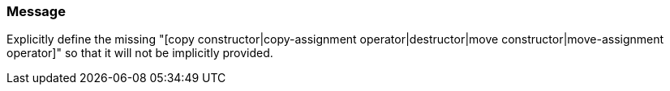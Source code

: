 === Message

Explicitly define the missing "[copy constructor|copy-assignment operator|destructor|move constructor|move-assignment operator]" so that it will not be implicitly provided.

